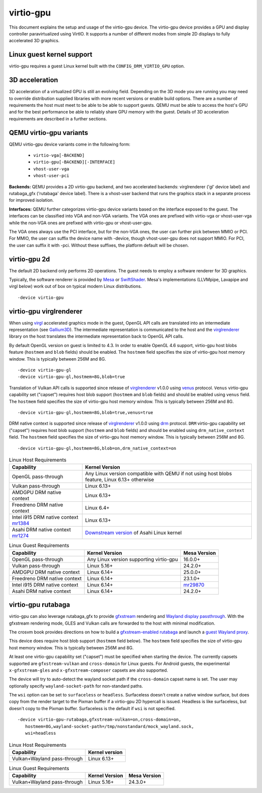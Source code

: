 ..
   SPDX-License-Identifier: GPL-2.0-or-later

virtio-gpu
==========

This document explains the setup and usage of the virtio-gpu device.
The virtio-gpu device provides a GPU and display controller
paravirtualized using VirtIO. It supports a number of different modes
from simple 2D displays to fully accelerated 3D graphics.

Linux guest kernel support
--------------------------

virtio-gpu requires a guest Linux kernel built with the
``CONFIG_DRM_VIRTIO_GPU`` option.

3D acceleration
---------------

3D acceleration of a virtualized GPU is still an evolving field.
Depending on the 3D mode you are running you may need to override
distribution supplied libraries with more recent versions or enable
build options. There are a number of requirements the host must meet
to be able to be able to support guests. QEMU must be able to access the
host's GPU and for the best performance be able to reliably share GPU
memory with the guest. Details of 3D acceleration requirements are
described in a further sections.

QEMU virtio-gpu variants
------------------------

QEMU virtio-gpu device variants come in the following form:

 * ``virtio-vga[-BACKEND]``
 * ``virtio-gpu[-BACKEND][-INTERFACE]``
 * ``vhost-user-vga``
 * ``vhost-user-pci``

**Backends:** QEMU provides a 2D virtio-gpu backend, and two accelerated
backends: virglrenderer ('gl' device label) and rutabaga_gfx ('rutabaga'
device label).  There is a vhost-user backend that runs the graphics stack
in a separate process for improved isolation.

**Interfaces:** QEMU further categorizes virtio-gpu device variants based
on the interface exposed to the guest. The interfaces can be classified
into VGA and non-VGA variants. The VGA ones are prefixed with virtio-vga
or vhost-user-vga while the non-VGA ones are prefixed with virtio-gpu or
vhost-user-gpu.

The VGA ones always use the PCI interface, but for the non-VGA ones, the
user can further pick between MMIO or PCI. For MMIO, the user can suffix
the device name with -device, though vhost-user-gpu does not support MMIO.
For PCI, the user can suffix it with -pci. Without these suffixes, the
platform default will be chosen.

virtio-gpu 2d
-------------

The default 2D backend only performs 2D operations. The guest needs to
employ a software renderer for 3D graphics.

Typically, the software renderer is provided by `Mesa`_ or `SwiftShader`_.
Mesa's implementations (LLVMpipe, Lavapipe and virgl below) work out of box
on typical modern Linux distributions.

.. parsed-literal::
    -device virtio-gpu

.. _Mesa: https://www.mesa3d.org/
.. _SwiftShader: https://github.com/google/swiftshader

virtio-gpu virglrenderer
------------------------

When using `virgl`_ accelerated graphics mode in the guest, OpenGL API calls
are translated into an intermediate representation (see `Gallium3D`_). The
intermediate representation is communicated to the host and the
`virglrenderer`_ library on the host translates the intermediate
representation back to OpenGL API calls.

By default OpenGL version on guest is limited to 4.3. In order to enable
OpenGL 4.6 support, virtio-gpu  host blobs feature (``hostmem`` and ``blob``
fields) should be enabled.  The ``hostmem`` field specifies the size of
virtio-gpu host memory window. This is typically between 256M and 8G.

.. parsed-literal::
    -device virtio-gpu-gl
    -device virtio-gpu-gl,hostmem=8G,blob=true

.. _virgl: https://docs.mesa3d.org/drivers/virgl.html
.. _Gallium3D: https://www.freedesktop.org/wiki/Software/gallium/
.. _virglrenderer: https://gitlab.freedesktop.org/virgl/virglrenderer/

Translation of Vulkan API calls is supported since release of `virglrenderer`_
v1.0.0 using `venus`_ protocol. ``Venus`` virtio-gpu capability set ("capset")
requires host blob support (``hostmem`` and ``blob`` fields) and should
be enabled using ``venus`` field. The ``hostmem`` field specifies the size
of virtio-gpu host memory window. This is typically between 256M and 8G.

.. parsed-literal::
    -device virtio-gpu-gl,hostmem=8G,blob=true,venus=true

.. _venus: https://docs.mesa3d.org/drivers/venus.html

DRM native context is supported since release of `virglrenderer`_ v1.0.0
using `drm`_ protocol.  ``DRM`` virtio-gpu capability set ("capset") requires
host blob support (``hostmem`` and ``blob`` fields) and should be enabled
using ``drm_native_context`` field.  The ``hostmem`` field specifies the size
of virtio-gpu host memory window. This is typically between 256M and 8G.

.. parsed-literal::
    -device virtio-gpu-gl,hostmem=8G,blob=on,drm_native_context=on

.. _drm: https://gitlab.freedesktop.org/virgl/virglrenderer/-/tree/main/src/drm

.. list-table:: Linux Host Requirements
  :header-rows: 1

  * - Capability
    - Kernel Version
  * - OpenGL pass-through
    - Any Linux version compatible with QEMU if not using host blobs feature,
      Linux 6.13+ otherwise
  * - Vulkan pass-through
    - Linux 6.13+
  * - AMDGPU DRM native context
    - Linux 6.13+
  * - Freedreno DRM native context
    - Linux 6.4+
  * - Intel i915 DRM native context `mr1384`_
    - Linux 6.13+
  * - Asahi DRM native context `mr1274`_
    - `Downstream version`_ of Asahi Linux kernel

.. _mr1384: https://gitlab.freedesktop.org/virgl/virglrenderer/-/merge_requests/1384
.. _mr1274: https://gitlab.freedesktop.org/virgl/virglrenderer/-/merge_requests/1274
.. _Downstream version: https://gitlab.freedesktop.org/asahi/linux

.. list-table:: Linux Guest Requirements
  :header-rows: 1

  * - Capability
    - Kernel Version
    - Mesa Version
  * - OpenGL pass-through
    - Any Linux version supporting virtio-gpu
    - 16.0.0+
  * - Vulkan pass-through
    - Linux 5.16+
    - 24.2.0+
  * - AMDGPU DRM native context
    - Linux 6.14+
    - 25.0.0+
  * - Freedreno DRM native context
    - Linux 6.14+
    - 23.1.0+
  * - Intel i915 DRM native context
    - Linux 6.14+
    - `mr29870`_
  * - Asahi DRM native context
    - Linux 6.14+
    - 24.2.0+

.. _mr29870: https://gitlab.freedesktop.org/mesa/mesa/-/merge_requests/29870

virtio-gpu rutabaga
-------------------

virtio-gpu can also leverage rutabaga_gfx to provide `gfxstream`_
rendering and `Wayland display passthrough`_.  With the gfxstream rendering
mode, GLES and Vulkan calls are forwarded to the host with minimal
modification.

The crosvm book provides directions on how to build a `gfxstream-enabled
rutabaga`_ and launch a `guest Wayland proxy`_.

This device does require host blob support (``hostmem`` field below). The
``hostmem`` field specifies the size of virtio-gpu host memory window.
This is typically between 256M and 8G.

At least one virtio-gpu capability set ("capset") must be specified when
starting the device.  The currently capsets supported are ``gfxstream-vulkan``
and ``cross-domain`` for Linux guests. For Android guests, the experimental
``x-gfxstream-gles`` and ``x-gfxstream-composer`` capsets are also supported.

The device will try to auto-detect the wayland socket path if the
``cross-domain`` capset name is set.  The user may optionally specify
``wayland-socket-path`` for non-standard paths.

The ``wsi`` option can be set to ``surfaceless`` or ``headless``.
Surfaceless doesn't create a native window surface, but does copy from the
render target to the Pixman buffer if a virtio-gpu 2D hypercall is issued.
Headless is like surfaceless, but doesn't copy to the Pixman buffer.
Surfaceless is the default if ``wsi`` is not specified.

.. parsed-literal::
    -device virtio-gpu-rutabaga,gfxstream-vulkan=on,cross-domain=on,
       hostmem=8G,wayland-socket-path=/tmp/nonstandard/mock_wayland.sock,
       wsi=headless

.. _gfxstream: https://android.googlesource.com/platform/hardware/google/gfxstream/
.. _Wayland display passthrough: https://www.youtube.com/watch?v=OZJiHMtIQ2M
.. _gfxstream-enabled rutabaga: https://crosvm.dev/book/appendix/rutabaga_gfx.html
.. _guest Wayland proxy: https://crosvm.dev/book/devices/wayland.html

.. list-table:: Linux Host Requirements
  :header-rows: 1

  * - Capability
    - Kernel version
  * - Vulkan+Wayland pass-through
    - Linux 6.13+

.. list-table:: Linux Guest Requirements
  :header-rows: 1

  * - Capability
    - Kernel Version
    - Mesa Version
  * - Vulkan+Wayland pass-through
    - Linux 5.16+
    - 24.3.0+

